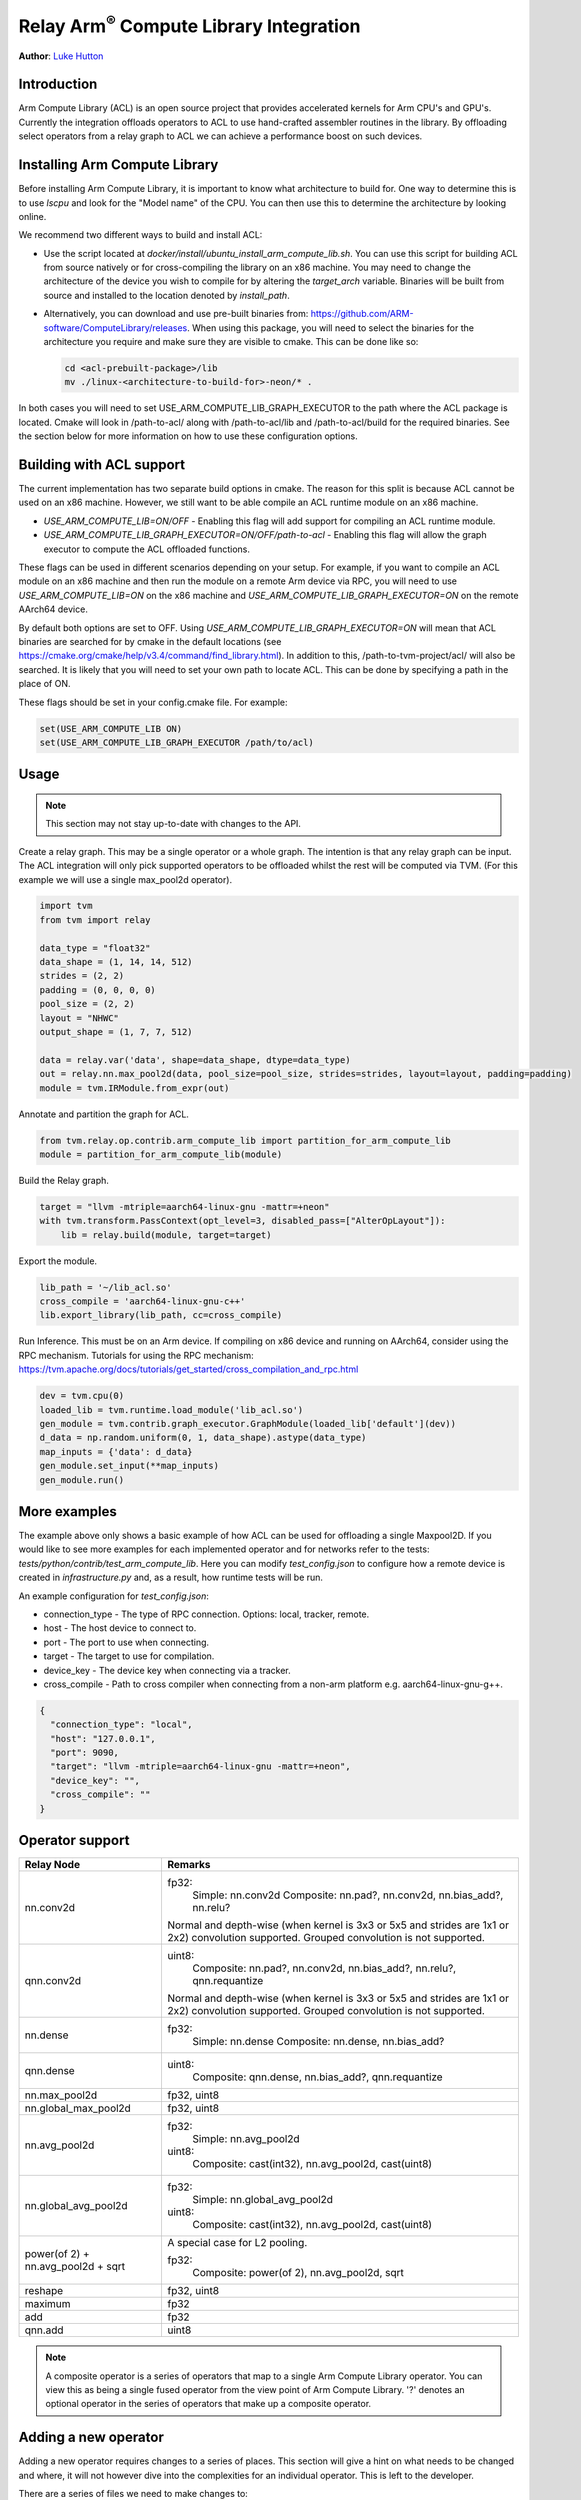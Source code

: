 ..  Licensed to the Apache Software Foundation (ASF) under one
    or more contributor license agreements.  See the NOTICE file
    distributed with this work for additional information
    regarding copyright ownership.  The ASF licenses this file
    to you under the Apache License, Version 2.0 (the
    "License"); you may not use this file except in compliance
    with the License.  You may obtain a copy of the License at

..    http://www.apache.org/licenses/LICENSE-2.0

..  Unless required by applicable law or agreed to in writing,
    software distributed under the License is distributed on an
    "AS IS" BASIS, WITHOUT WARRANTIES OR CONDITIONS OF ANY
    KIND, either express or implied.  See the License for the
    specific language governing permissions and limitations
    under the License.

Relay Arm\ :sup:`®` Compute Library Integration
===============================================
**Author**: `Luke Hutton <https://github.com/lhutton1>`_

Introduction
------------

Arm Compute Library (ACL) is an open source project that provides accelerated
kernels for Arm CPU's and GPU's. Currently the integration offloads operators
to ACL to use hand-crafted assembler routines in the library. By offloading
select operators from a relay graph to ACL we can achieve a performance boost
on such devices.

Installing Arm Compute Library
------------------------------

Before installing Arm Compute Library, it is important to know what
architecture to build for. One way to determine this is to use `lscpu` and look
for the "Model name" of the CPU. You can then use this to determine the
architecture by looking online.

We recommend two different ways to build and install ACL:

* Use the script located at `docker/install/ubuntu_install_arm_compute_lib.sh`.
  You can use this script for building ACL from source natively or for
  cross-compiling the library on an x86 machine.  You may need to change the
  architecture of the device you wish to compile for by altering the
  `target_arch` variable. Binaries will be built from source and installed to
  the location denoted by `install_path`.
* Alternatively, you can download and use pre-built binaries from:
  https://github.com/ARM-software/ComputeLibrary/releases. When using this
  package, you will need to select the binaries for the architecture you
  require and make sure they are visible to cmake. This can be done like so:

  .. code:: bash

      cd <acl-prebuilt-package>/lib
      mv ./linux-<architecture-to-build-for>-neon/* .


In both cases you will need to set USE_ARM_COMPUTE_LIB_GRAPH_EXECUTOR to the
path where the ACL package is located. Cmake will look in /path-to-acl/ along
with /path-to-acl/lib and /path-to-acl/build for the required binaries. See the
section below for more information on how to use these configuration options.

Building with ACL support
-------------------------

The current implementation has two separate build options in cmake. The reason
for this split is because ACL cannot be used on an x86 machine. However, we
still want to be able compile an ACL runtime module on an x86 machine.

* `USE_ARM_COMPUTE_LIB=ON/OFF` - Enabling this flag will add support for
  compiling an ACL runtime module.
* `USE_ARM_COMPUTE_LIB_GRAPH_EXECUTOR=ON/OFF/path-to-acl` - Enabling this flag
  will allow the graph executor to compute the ACL offloaded functions.

These flags can be used in different scenarios depending on your setup. For
example, if you want to compile an ACL module on an x86 machine and then run
the module on a remote Arm device via RPC, you will need to use
`USE_ARM_COMPUTE_LIB=ON` on the x86 machine and
`USE_ARM_COMPUTE_LIB_GRAPH_EXECUTOR=ON` on the remote AArch64 device.

By default both options are set to OFF. Using
`USE_ARM_COMPUTE_LIB_GRAPH_EXECUTOR=ON` will mean that ACL binaries are
searched for by cmake in the default locations (see
https://cmake.org/cmake/help/v3.4/command/find_library.html). In addition to
this, /path-to-tvm-project/acl/ will also be searched. It is likely that you
will need to set your own path to locate ACL. This can be done by specifying a
path in the place of ON.

These flags should be set in your config.cmake file. For example:

.. code:: cmake

    set(USE_ARM_COMPUTE_LIB ON)
    set(USE_ARM_COMPUTE_LIB_GRAPH_EXECUTOR /path/to/acl)


Usage
-----

.. note::

    This section may not stay up-to-date with changes to the API.

Create a relay graph. This may be a single operator or a whole graph. The
intention is that any relay graph can be input. The ACL integration will only
pick supported operators to be offloaded whilst the rest will be computed via
TVM. (For this example we will use a single max_pool2d operator).

.. code:: python

    import tvm
    from tvm import relay

    data_type = "float32"
    data_shape = (1, 14, 14, 512)
    strides = (2, 2)
    padding = (0, 0, 0, 0)
    pool_size = (2, 2)
    layout = "NHWC"
    output_shape = (1, 7, 7, 512)

    data = relay.var('data', shape=data_shape, dtype=data_type)
    out = relay.nn.max_pool2d(data, pool_size=pool_size, strides=strides, layout=layout, padding=padding)
    module = tvm.IRModule.from_expr(out)


Annotate and partition the graph for ACL.

.. code:: python

    from tvm.relay.op.contrib.arm_compute_lib import partition_for_arm_compute_lib
    module = partition_for_arm_compute_lib(module)


Build the Relay graph.

.. code:: python

    target = "llvm -mtriple=aarch64-linux-gnu -mattr=+neon"
    with tvm.transform.PassContext(opt_level=3, disabled_pass=["AlterOpLayout"]):
        lib = relay.build(module, target=target)


Export the module.

.. code:: python

    lib_path = '~/lib_acl.so'
    cross_compile = 'aarch64-linux-gnu-c++'
    lib.export_library(lib_path, cc=cross_compile)


Run Inference. This must be on an Arm device. If compiling on x86 device and
running on AArch64, consider using the RPC mechanism. Tutorials for using the
RPC mechanism:
https://tvm.apache.org/docs/tutorials/get_started/cross_compilation_and_rpc.html

.. code:: python

    dev = tvm.cpu(0)
    loaded_lib = tvm.runtime.load_module('lib_acl.so')
    gen_module = tvm.contrib.graph_executor.GraphModule(loaded_lib['default'](dev))
    d_data = np.random.uniform(0, 1, data_shape).astype(data_type)
    map_inputs = {'data': d_data}
    gen_module.set_input(**map_inputs)
    gen_module.run()


More examples
-------------

The example above only shows a basic example of how ACL can be used for
offloading a single Maxpool2D. If you would like to see more examples for each
implemented operator and for networks refer to the tests:
`tests/python/contrib/test_arm_compute_lib`. Here you can modify
`test_config.json` to configure how a remote device is created in
`infrastructure.py` and, as a result, how runtime tests will be run.

An example configuration for `test_config.json`:

* connection_type - The type of RPC connection. Options: local, tracker,
  remote.
* host - The host device to connect to.
* port - The port to use when connecting.
* target - The target to use for compilation.
* device_key - The device key when connecting via a tracker.
* cross_compile - Path to cross compiler when connecting from a non-arm
  platform e.g. aarch64-linux-gnu-g++.

.. code:: json

    {
      "connection_type": "local",
      "host": "127.0.0.1",
      "port": 9090,
      "target": "llvm -mtriple=aarch64-linux-gnu -mattr=+neon",
      "device_key": "",
      "cross_compile": ""
    }


Operator support
----------------
+----------------------+-------------------------------------------------------------------------+
| Relay Node           | Remarks                                                                 |
+======================+=========================================================================+
| nn.conv2d            | fp32:                                                                   |
|                      |   Simple: nn.conv2d                                                     |
|                      |   Composite: nn.pad?, nn.conv2d, nn.bias_add?, nn.relu?                 |
|                      |                                                                         |
|                      | Normal and depth-wise (when kernel is 3x3 or 5x5 and strides are 1x1    |
|                      | or 2x2) convolution supported. Grouped convolution is not supported.    |
+----------------------+-------------------------------------------------------------------------+
| qnn.conv2d           | uint8:                                                                  |
|                      |   Composite: nn.pad?, nn.conv2d, nn.bias_add?, nn.relu?, qnn.requantize |
|                      |                                                                         |
|                      | Normal and depth-wise (when kernel is 3x3 or 5x5 and strides are 1x1    |
|                      | or 2x2) convolution supported. Grouped convolution is not supported.    |
+----------------------+-------------------------------------------------------------------------+
| nn.dense             | fp32:                                                                   |
|                      |   Simple: nn.dense                                                      |
|                      |   Composite: nn.dense, nn.bias_add?                                     |
+----------------------+-------------------------------------------------------------------------+
| qnn.dense            | uint8:                                                                  |
|                      |   Composite: qnn.dense, nn.bias_add?, qnn.requantize                    |
+----------------------+-------------------------------------------------------------------------+
| nn.max_pool2d        | fp32, uint8                                                             |
+----------------------+-------------------------------------------------------------------------+
| nn.global_max_pool2d | fp32, uint8                                                             |
+----------------------+-------------------------------------------------------------------------+
| nn.avg_pool2d        | fp32:                                                                   |
|                      |    Simple: nn.avg_pool2d                                                |
|                      |                                                                         |
|                      | uint8:                                                                  |
|                      |    Composite: cast(int32), nn.avg_pool2d, cast(uint8)                   |
+----------------------+-------------------------------------------------------------------------+
| nn.global_avg_pool2d | fp32:                                                                   |
|                      |    Simple: nn.global_avg_pool2d                                         |
|                      |                                                                         |
|                      | uint8:                                                                  |
|                      |    Composite: cast(int32), nn.avg_pool2d, cast(uint8)                   |
+----------------------+-------------------------------------------------------------------------+
| power(of 2) +        | A special case for L2 pooling.                                          |
| nn.avg_pool2d +      |                                                                         |
| sqrt                 | fp32:                                                                   |
|                      |    Composite: power(of 2), nn.avg_pool2d, sqrt                          |
+----------------------+-------------------------------------------------------------------------+
| reshape              | fp32, uint8                                                             |
+----------------------+-------------------------------------------------------------------------+
| maximum              | fp32                                                                    |
+----------------------+-------------------------------------------------------------------------+
| add                  | fp32                                                                    |
+----------------------+-------------------------------------------------------------------------+
| qnn.add              | uint8                                                                   |
+----------------------+-------------------------------------------------------------------------+

.. note::
    A composite operator is a series of operators that map to a single Arm
    Compute Library operator. You can view this as being a single fused
    operator from the view point of Arm Compute Library. '?' denotes an
    optional operator in the series of operators that make up a composite
    operator.

Adding a new operator
---------------------
Adding a new operator requires changes to a series of places. This section will
give a hint on what needs to be changed and where, it will not however dive
into the complexities for an individual operator. This is left to the
developer.

There are a series of files we need to make changes to:

* `python/relay/op/contrib/arm_compute_lib.py` In this file we define the
  operators we wish to offload using the `op.register` decorator. This will
  mean the annotation pass recognizes this operator as ACL offloadable.
* `src/relay/backend/contrib/arm_compute_lib/codegen.cc` Implement
  `Create[OpName]JSONNode` method. This is where we declare how the operator
  should be represented by JSON. This will be used to create the ACL module.
* `src/runtime/contrib/arm_compute_lib/acl_runtime.cc` Implement
  `Create[OpName]Layer` method. This is where we define how the JSON
  representation can be used to create an ACL function. We simply define how to
  translate from the JSON representation to ACL API.
* `tests/python/contrib/test_arm_compute_lib` Add unit tests for the given
  operator.
